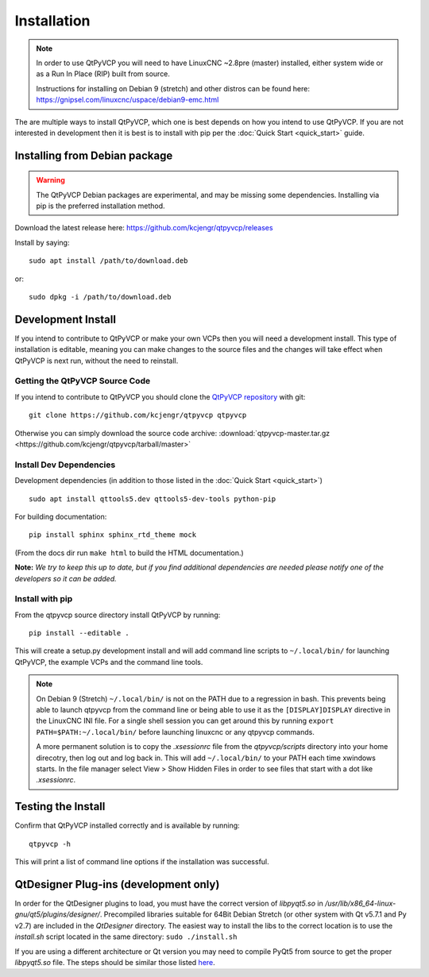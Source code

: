 =============
Installation
=============

.. Note ::
    In order to use QtPyVCP you will need to have LinuxCNC ~2.8pre (master)
    installed, either system wide or as a Run In Place (RIP) built from source.

    Instructions for installing on Debian 9 (stretch) and other distros can be
    found here: https://gnipsel.com/linuxcnc/uspace/debian9-emc.html

The are multiple ways to install QtPyVCP, which one is best depends on how
you intend to use QtPyVCP. If you are not interested in development then
it is best is to install with pip per the :doc:`Quick Start <quick_start>` guide.


Installing from Debian package
^^^^^^^^^^^^^^^^^^^^^^^^^^^^^^

.. warning ::
    The QtPyVCP Debian packages are experimental, and may be missing some
    dependencies. Installing via pip is the preferred installation method.

Download the latest release here: https://github.com/kcjengr/qtpyvcp/releases

Install by saying::

  sudo apt install /path/to/download.deb

or::

  sudo dpkg -i /path/to/download.deb


Development Install
^^^^^^^^^^^^^^^^^^^

If you intend to contribute to QtPyVCP or make your own VCPs
then you will need a development install. This type of installation
is editable, meaning you can make changes to the source files and the
changes will take effect when QtPyVCP is next run, without the need to
reinstall.


Getting the QtPyVCP Source Code
+++++++++++++++++++++++++++++++

If you intend to contribute to QtPyVCP you should clone the
`QtPyVCP repository <https://github.com/kcjengr/qtpyvcp>`_ with git::

  git clone https://github.com/kcjengr/qtpyvcp qtpyvcp

Otherwise you can simply download the source code archive:
:download:`qtpyvcp-master.tar.gz <https://github.com/kcjengr/qtpyvcp/tarball/master>`


Install Dev Dependencies
++++++++++++++++++++++++

Development dependencies (in addition to those listed in the :doc:`Quick Start <quick_start>`) ::

  sudo apt install qttools5.dev qttools5-dev-tools python-pip

For building documentation::

  pip install sphinx sphinx_rtd_theme mock

(From the docs dir run ``make html`` to build the HTML documentation.)


**Note:** *We try to keep this up to date, but if you find additional
dependencies are needed please notify one of the developers so it
can be added.*


Install with pip
+++++++++++++++++++++

From the qtpyvcp source directory install QtPyVCP by running::

  pip install --editable .

This will create a setup.py development install and will add command line scripts to
``~/.local/bin/`` for launching QtPyVCP, the example VCPs and the command line tools.

.. note ::
    On Debian 9 (Stretch) ``~/.local/bin/`` is not on the PATH due to a regression in bash.
    This prevents being able to launch qtpyvcp from the command line or being able to use it
    as the ``[DISPLAY]DISPLAY`` directive in the LinuxCNC INI file. For a single shell session
    you can get around this by running ``export PATH=$PATH:~/.local/bin/`` before launching
    linuxcnc or any qtpyvcp commands.

    A more permanent solution is to copy the `.xsessionrc` file from the
    `qtpyvcp/scripts` directory into your home direcotry, then log out and log
    back in. This will add ``~/.local/bin/`` to your PATH each time xwindows
    starts. In the file manager select View > Show Hidden Files in order to see
    files that start with a dot like `.xsessionrc`.


Testing the Install
^^^^^^^^^^^^^^^^^^^

Confirm that QtPyVCP installed correctly and is available by running::

  qtpyvcp -h

This will print a list of command line options if the installation was
successful.

QtDesigner Plug-ins (development only)
^^^^^^^^^^^^^^^^^^^^^^^^^^^^^^^^^^^^^^

In order for the QtDesigner plugins to load, you must have the correct version
of `libpyqt5.so` in `/usr/lib/x86_64-linux-gnu/qt5/plugins/designer/`. Precompiled
libraries suitable for 64Bit Debian Stretch (or other system with Qt v5.7.1 and Py v2.7)
are included in the `QtDesigner` directory. The easiest way to install the libs to the
correct location is to use the `install.sh` script located in the same directory:
``sudo ./install.sh``

If you are using a different architecture or Qt version you may need to compile PyQt5 from
source to get the proper `libpyqt5.so` file. The steps should be similar those listed
`here <https://gist.github.com/KurtJacobson/34a2e45ea2227ba58702fc1cb0372c40>`_.
